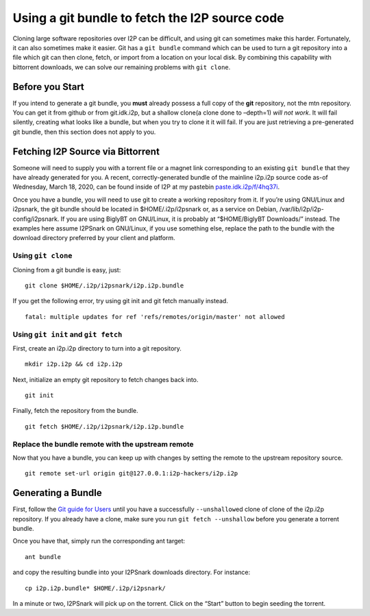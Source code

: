 Using a git bundle to fetch the I2P source code
===============================================

Cloning large software repositories over I2P can be difficult, and using
git can sometimes make this harder. Fortunately, it can also sometimes
make it easier. Git has a ``git bundle`` command which can be used to
turn a git repository into a file which git can then clone, fetch, or
import from a location on your local disk. By combining this capability
with bittorrent downloads, we can solve our remaining problems with
``git clone``.

Before you Start
----------------

If you intend to generate a git bundle, you **must** already possess a
full copy of the **git** repository, not the mtn repository. You can get
it from github or from git.idk.i2p, but a shallow clone(a clone done to
–depth=1) *will not* *work*. It will fail silently, creating what looks
like a bundle, but when you try to clone it it will fail. If you are
just retrieving a pre-generated git bundle, then this section does not
apply to you.

Fetching I2P Source via Bittorrent
----------------------------------

Someone will need to supply you with a torrent file or a magnet link
corresponding to an existing ``git bundle`` that they have already
generated for you. A recent, correctly-generated bundle of the mainline
i2p.i2p source code as-of Wednesday, March 18, 2020, can be found inside
of I2P at my pastebin
`paste.idk.i2p/f/4hq37i <http://paste.idk.i2p/f/4h137i>`__.

Once you have a bundle, you will need to use git to create a working
repository from it. If you’re using GNU/Linux and i2psnark, the git
bundle should be located in $HOME/.i2p/i2psnark or, as a service on
Debian, /var/lib/i2p/i2p-config/i2psnark. If you are using BiglyBT on
GNU/Linux, it is probably at “$HOME/BiglyBT Downloads/” instead. The
examples here assume I2PSnark on GNU/Linux, if you use something else,
replace the path to the bundle with the download directory preferred by
your client and platform.

Using ``git clone``
~~~~~~~~~~~~~~~~~~~

Cloning from a git bundle is easy, just:

::

       git clone $HOME/.i2p/i2psnark/i2p.i2p.bundle

If you get the following error, try using git init and git fetch
manually instead.

::

       fatal: multiple updates for ref 'refs/remotes/origin/master' not allowed

Using ``git init`` and ``git fetch``
~~~~~~~~~~~~~~~~~~~~~~~~~~~~~~~~~~~~

First, create an i2p.i2p directory to turn into a git repository.

::

       mkdir i2p.i2p && cd i2p.i2p

Next, initialize an empty git repository to fetch changes back into.

::

       git init

Finally, fetch the repository from the bundle.

::

       git fetch $HOME/.i2p/i2psnark/i2p.i2p.bundle

Replace the bundle remote with the upstream remote
~~~~~~~~~~~~~~~~~~~~~~~~~~~~~~~~~~~~~~~~~~~~~~~~~~

Now that you have a bundle, you can keep up with changes by setting the
remote to the upstream repository source.

::

       git remote set-url origin git@127.0.0.1:i2p-hackers/i2p.i2p

Generating a Bundle
-------------------

First, follow the `Git guide for Users <GIT.md>`__ until you have a
successfully ``--unshallow``\ ed clone of clone of the i2p.i2p
repository. If you already have a clone, make sure you run
``git fetch --unshallow`` before you generate a torrent bundle.

Once you have that, simply run the corresponding ant target:

::

       ant bundle

and copy the resulting bundle into your I2PSnark downloads directory.
For instance:

::

       cp i2p.i2p.bundle* $HOME/.i2p/i2psnark/

In a minute or two, I2PSnark will pick up on the torrent. Click on the
“Start” button to begin seeding the torrent.
